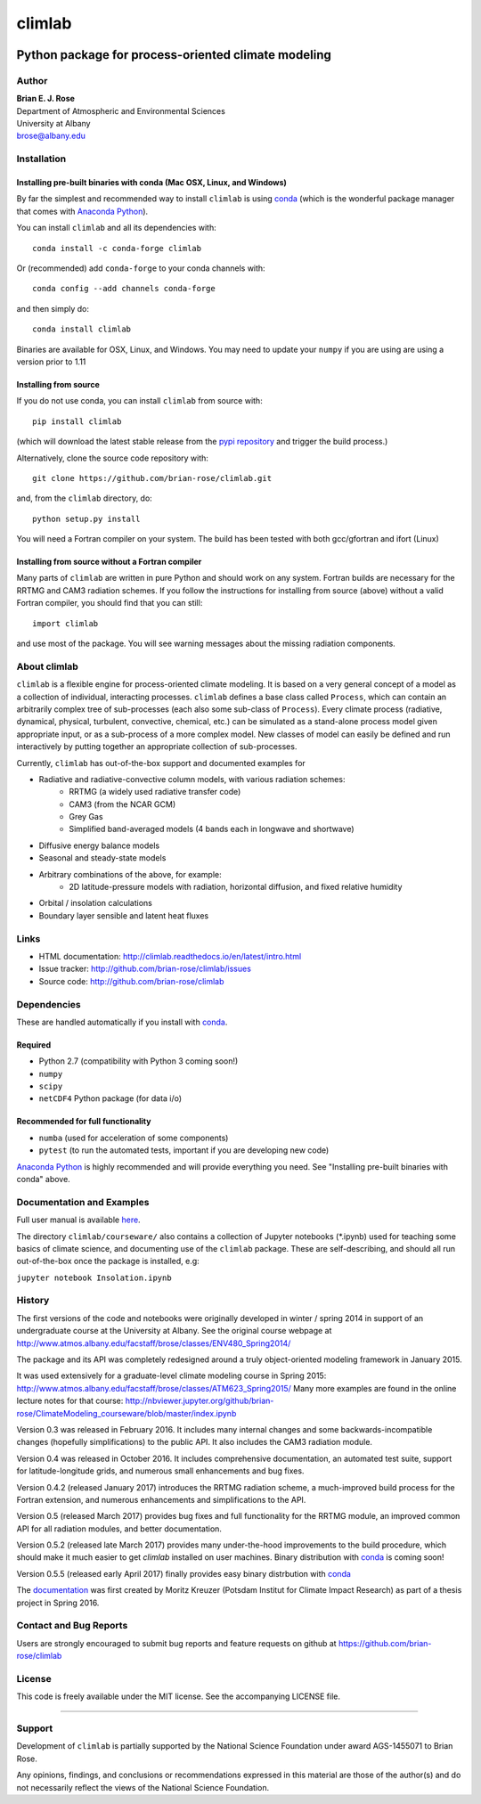 ================
climlab
================

|docs| |DOI| |pypi| |Build Status| |coverage|

----------
 Python package for process-oriented climate modeling
----------

Author
--------------
| **Brian E. J. Rose**
| Department of Atmospheric and Environmental Sciences
| University at Albany
| brose@albany.edu


Installation
--------------

Installing pre-built binaries with conda (Mac OSX, Linux, and Windows)
~~~~~~~~~~~~~~~~~~~~~~
By far the simplest and recommended way to install ``climlab`` is using conda_
(which is the wonderful package manager that comes with `Anaconda Python`_).

You can install ``climlab`` and all its dependencies with::

    conda install -c conda-forge climlab

Or (recommended) add ``conda-forge`` to your conda channels with::

    conda config --add channels conda-forge

and then simply do::

    conda install climlab

Binaries are available for OSX, Linux, and Windows.
You may need to update your ``numpy`` if you are using are using a version prior to 1.11

Installing from source
~~~~~~~~~~~~~~~~~~~~~~
If you do not use conda, you can install ``climlab`` from source with::

    pip install climlab

(which will download the latest stable release from the `pypi repository`_ and trigger the build process.)

Alternatively, clone the source code repository with::

    git clone https://github.com/brian-rose/climlab.git

and, from the ``climlab`` directory, do::

    python setup.py install

You will need a Fortran compiler on your system.
The build has been tested with both gcc/gfortran and ifort (Linux)

Installing from source without a Fortran compiler
~~~~~~~~~~~~~~~~~~~~~~
Many parts of ``climlab`` are written in pure Python and should work on any system.
Fortran builds are necessary for the RRTMG and CAM3 radiation schemes.
If you follow the instructions for installing from source (above) without a valid Fortran compiler,
you should find that you can still::

    import climlab

and use most of the package. You will see warning messages about the missing radiation components.

.. _conda: https://github.com/conda/conda
.. _`Anaconda Python`: https://www.continuum.io/downloads
.. _`pypi repository`: https://pypi.python.org


About climlab
--------------
``climlab`` is a flexible engine for process-oriented climate modeling.
It is based on a very general concept of a model as a collection of individual,
interacting processes. ``climlab`` defines a base class called ``Process``, which
can contain an arbitrarily complex tree of sub-processes (each also some
sub-class of ``Process``). Every climate process (radiative, dynamical,
physical, turbulent, convective, chemical, etc.) can be simulated as a stand-alone
process model given appropriate input, or as a sub-process of a more complex model.
New classes of model can easily be defined and run interactively by putting together an
appropriate collection of sub-processes.

Currently, ``climlab`` has out-of-the-box support and documented examples for

- Radiative and radiative-convective column models, with various radiation schemes:
    - RRTMG (a widely used radiative transfer code)
    - CAM3  (from the NCAR GCM)
    - Grey Gas
    - Simplified band-averaged models (4 bands each in longwave and shortwave)
- Diffusive energy balance models
- Seasonal and steady-state models
- Arbitrary combinations of the above, for example:
    - 2D latitude-pressure models with radiation, horizontal diffusion, and fixed relative humidity
- Orbital / insolation calculations
- Boundary layer sensible and latent heat fluxes


Links
-----

-  HTML documentation: http://climlab.readthedocs.io/en/latest/intro.html
-  Issue tracker: http://github.com/brian-rose/climlab/issues
-  Source code: http://github.com/brian-rose/climlab


Dependencies
-----------------

These are handled automatically if you install with conda_.

Required
~~~~~~~~~~~~
- Python 2.7  (compatibility with Python 3 coming soon!)
- ``numpy``
- ``scipy``
- ``netCDF4`` Python package (for data i/o)

Recommended for full functionality
~~~~~~~~~~~~
- ``numba`` (used for acceleration of some components)
- ``pytest`` (to run the automated tests, important if you are developing new code)

`Anaconda Python`_ is highly recommended and will provide everything you need.
See "Installing pre-built binaries with conda" above.


Documentation and Examples
------------------
Full user manual is available here_.

The directory ``climlab/courseware/`` also contains a collection of Jupyter
notebooks (*.ipynb) used for teaching some basics of climate science,
and documenting use of the ``climlab`` package.
These are self-describing, and should all run out-of-the-box once the package is installed, e.g:

``jupyter notebook Insolation.ipynb``


.. _here: http://climlab.readthedocs.io


History
----------------------
The first versions of the code and notebooks were originally developed in winter / spring 2014
in support of an undergraduate course at the University at Albany.
See the original course webpage at
http://www.atmos.albany.edu/facstaff/brose/classes/ENV480_Spring2014/

The package and its API was completely redesigned around a truly object-oriented
modeling framework in January 2015.

It was used extensively for a graduate-level climate modeling course in Spring 2015:
http://www.atmos.albany.edu/facstaff/brose/classes/ATM623_Spring2015/
Many more examples are found in the online lecture notes for that course:
http://nbviewer.jupyter.org/github/brian-rose/ClimateModeling_courseware/blob/master/index.ipynb

Version 0.3 was released in February 2016. It includes many internal changes and
some backwards-incompatible changes (hopefully simplifications) to the public API.
It also includes the CAM3 radiation module.

Version 0.4 was released in October 2016. It includes comprehensive documentation,
an automated test suite, support for latitude-longitude grids, and numerous small enhancements and bug fixes.

Version 0.4.2 (released January 2017) introduces the RRTMG radiation scheme,
a much-improved build process for the Fortran extension,
and numerous enhancements and simplifications to the API.

Version 0.5 (released March 2017) provides bug fixes and full functionality for the RRTMG module,
an improved common API for all radiation modules, and better documentation.

Version 0.5.2 (released late March 2017) provides many under-the-hood improvements to the build procedure,
which should make it much easier to get `climlab` installed on user machines. Binary distribution with conda_ is coming soon!

Version 0.5.5 (released early April 2017) finally provides easy binary distrbution with conda_

The documentation_ was first created by Moritz Kreuzer (Potsdam Institut for Climate Impact Research) as part of a thesis project in Spring 2016.

.. _documentation: http://climlab.readthedocs.io

Contact and Bug Reports
----------------------
Users are strongly encouraged to submit bug reports and feature requests on
github at
https://github.com/brian-rose/climlab


License
---------------
This code is freely available under the MIT license.
See the accompanying LICENSE file.

.. |pypi| image:: https://badge.fury.io/py/climlab.svg
   :target: https://badge.fury.io/py/climlab
.. |Build Status| image:: https://travis-ci.org/brian-rose/climlab.svg?branch=master
    :target: https://travis-ci.org/brian-rose/climlab
.. |coverage| image:: https://codecov.io/github/brian-rose/climlab/coverage.svg?branch=master
   :target: https://codecov.io/github/brian-rose/climlab?branch=master
.. |DOI| image:: https://zenodo.org/badge/DOI/10.5281/zenodo.496141.svg
   :target: https://doi.org/10.5281/zenodo.496141
.. |docs| image:: http://readthedocs.org/projects/climlab/badge/?version=latest
   :target: http://climlab.readthedocs.io/en/latest/intro.html
   :alt: Documentation Status
=======


Support
-----------------
Development of ``climlab`` is partially supported by the National Science Foundation under award AGS-1455071 to Brian Rose.

Any opinions, findings, and conclusions or recommendations expressed in this material are those of the author(s) and do not necessarily reflect the views of the National Science Foundation.
